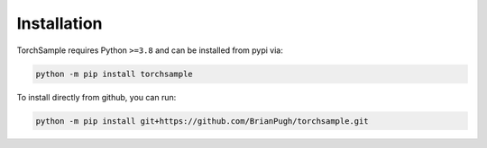 Installation
============

TorchSample requires Python ``>=3.8`` and can be installed from pypi via:

.. code-block:: bash

   python -m pip install torchsample


To install directly from github, you can run:

.. code-block:: bash

   python -m pip install git+https://github.com/BrianPugh/torchsample.git
